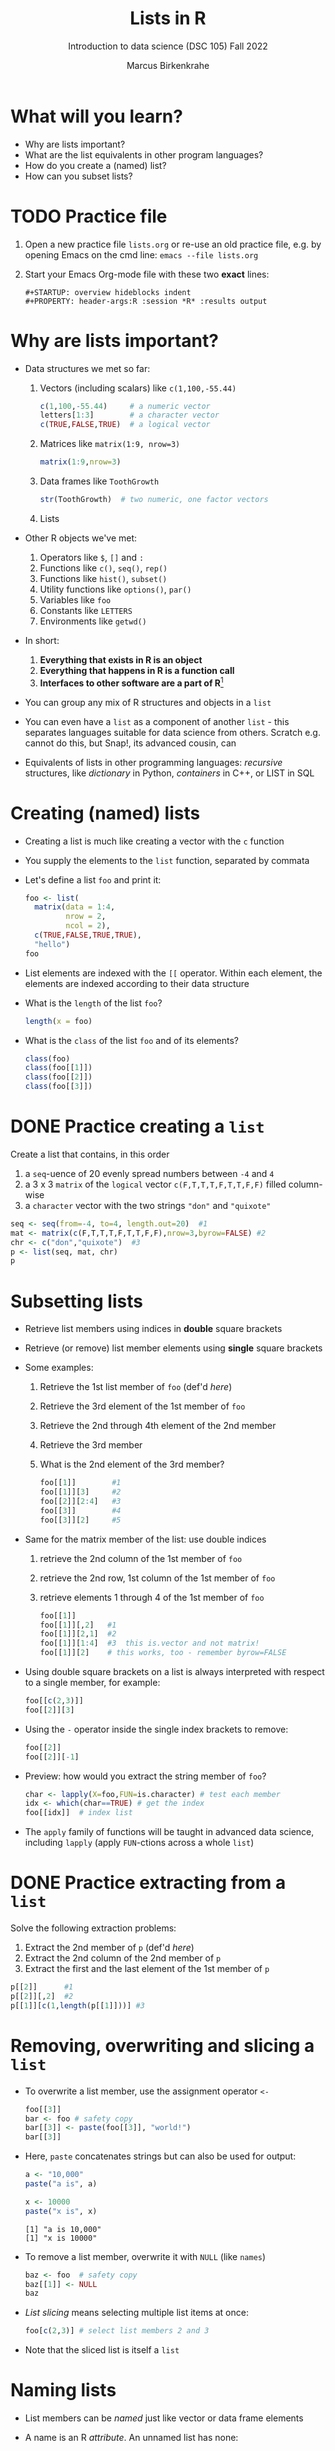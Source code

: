 #+title: Lists in R
#+AUTHOR: Marcus Birkenkrahe
#+SUBTITLE: Introduction to data science (DSC 105) Fall 2022
#+OPTIONS: toc:nil num:nil
#+STARTUP: overview hideblocks indent inlineimages
#+PROPERTY: header-args:R :session *R* :exports both :results output
* What will you learn?
#+attr_html: :width 500px
[[../img/list.jpg]]

- Why are lists important?
- What are the list equivalents in other program languages?
- How do you create a (named) list?
- How can you subset lists?

* TODO Practice file
#+attr_html: :width 600px
[[../img/practice1.jpg]]

1) Open a new practice file ~lists.org~ or re-use an old practice file,
   e.g. by opening Emacs on the cmd line: ~emacs --file lists.org~

2) Start your Emacs Org-mode file with these two *exact* lines:
   #+begin_example
     #+STARTUP: overview hideblocks indent
     #+PROPERTY: header-args:R :session *R* :results output
   #+end_example

* Why are lists important?
#+attr_html: :width 500px
[[../img/datastructures.png]]

- Data structures we met so far:
  1) Vectors (including scalars) like ~c(1,100,-55.44)~
     #+begin_src R
       c(1,100,-55.44)     # a numeric vector
       letters[1:3]        # a character vector
       c(TRUE,FALSE,TRUE)  # a logical vector
     #+end_src
  2) Matrices like ~matrix(1:9, nrow=3)~
     #+begin_src R
       matrix(1:9,nrow=3)
     #+end_src     
  3) Data frames like ~ToothGrowth~
     #+begin_src R
       str(ToothGrowth)  # two numeric, one factor vectors
     #+end_src
  4) Lists

- Other R objects we've met:
  1) Operators like ~$~, ~[]~ and ~:~
  2) Functions like ~c()~, ~seq()~, ~rep()~
  3) Functions like ~hist()~, ~subset()~
  4) Utility functions like ~options()~, ~par()~
  5) Variables like ~foo~
  6) Constants like ~LETTERS~
  7) Environments like ~getwd()~

- In short:
  1) *Everything that exists in R is an object*
  2) *Everything that happens in R is a function call*
  3) *Interfaces to other software are a part of R*[fn:1]

- You can group any mix of R structures and objects in a ~list~

- You can even have a ~list~ as a component of another ~list~ - this
  separates languages suitable for data science from others. Scratch
  e.g. cannot do this, but Snap!, its advanced cousin, can
  #+attr_html: :width 600px
  [[../img/snap.png]]

- Equivalents of lists in other programming languages: /recursive/
  structures, like /dictionary/ in Python, /containers/ in C++, or LIST in
  SQL

* Creating (named) lists

- Creating a list is much like creating a vector with the ~c~ function

- You supply the elements to the ~list~ function, separated by commata

- Let's define a list ~foo~ and print it:
  #+begin_src R
    foo <- list(
      matrix(data = 1:4,
             nrow = 2,
             ncol = 2),
      c(TRUE,FALSE,TRUE,TRUE),
      "hello")
    foo
  #+end_src

- List elements are indexed with the ~[[~ operator. Within each element,
  the elements are indexed according to their data structure

- What is the ~length~ of the list ~foo~?
  #+begin_src R
    length(x = foo)
  #+end_src

- What is the ~class~ of the list ~foo~ and of its elements?
  #+begin_src R
    class(foo)
    class(foo[[1]])
    class(foo[[2]])
    class(foo[[3]])
  #+end_src

* DONE Practice creating a ~list~

Create a list that contains, in this order
1) a ~seq~-uence of 20 evenly spread numbers between ~-4~ and ~4~
2) a 3 x 3 ~matrix~ of the ~logical~ vector ~c(F,T,T,T,F,T,T,F,F)~ filled
   column-wise
3) a ~character~ vector with the two strings ~"don"~ and ~"quixote"~

#+name: p
#+begin_src R
  seq <- seq(from=-4, to=4, length.out=20)  #1
  mat <- matrix(c(F,T,T,T,F,T,T,F,F),nrow=3,byrow=FALSE) #2
  chr <- c("don","quixote")  #3
  p <- list(seq, mat, chr)
  p
#+end_src

* Subsetting lists

- Retrieve list members using indices in *double* square brackets

- Retrieve (or remove) list member elements using *single* square
  brackets

- Some examples:
  1) Retrieve the 1st list member of ~foo~ (def'd [[foo][here]])
  2) Retrieve the 3rd element of the 1st member of ~foo~
  3) Retrieve the 2nd through 4th element of the 2nd member
  4) Retrieve the 3rd member
  5) What is the 2nd element of the 3rd member?
  #+begin_src R :noweb yes
    foo[[1]]        #1
    foo[[1]][3]     #2
    foo[[2]][2:4]   #3
    foo[[3]]        #4
    foo[[3]][2]     #5
  #+end_src

- Same for the matrix member of the list: use double indices
  1) retrieve the 2nd column of the 1st member of ~foo~
  2) retrieve the 2nd row, 1st column of the 1st member of ~foo~
  3) retrieve elements 1 through 4 of the 1st member of ~foo~
  #+begin_src R
    foo[[1]]
    foo[[1]][,2]   #1
    foo[[1]][2,1]  #2
    foo[[1]][1:4]  #3  this is.vector and not matrix!
    foo[[1]][2]    # this works, too - remember byrow=FALSE
  #+end_src

- Using double square brackets on a list is always interpreted with
  respect to a single member, for example:
  #+begin_src R
    foo[[c(2,3)]]
    foo[[2]][3]
  #+end_src

- Using the ~-~ operator inside the single index brackets to remove:
  #+begin_src R
    foo[[2]]
    foo[[2]][-1]
  #+end_src
  
- Preview: how would you extract the string member of ~foo~?
  #+begin_src R
    char <- lapply(X=foo,FUN=is.character) # test each member
    idx <- which(char==TRUE) # get the index
    foo[[idx]]  # index list
  #+end_src
- The ~apply~ family of functions will be taught in advanced data
  science, including ~lapply~ (apply ~FUN~-ctions across a whole ~list~)

* DONE Practice extracting from a ~list~

Solve the following extraction problems:
1) Extract the 2nd member of ~p~ (def'd [[p][here]])
2) Extract the 2nd column of the 2nd member of ~p~
3) Extract the first and the last element of the 1st member of ~p~

#+begin_src R
  p[[2]]      #1
  p[[2]][,2]  #2
  p[[1]][c(1,length(p[[1]]))] #3
#+end_src

* Removing, overwriting and slicing a ~list~

- To overwrite a list member, use the assignment operator ~<-~
  #+begin_src R
    foo[[3]]
    bar <- foo # safety copy
    bar[[3]] <- paste(foo[[3]], "world!")
    bar[[3]]
  #+end_src

- Here, ~paste~ concatenates strings but can also be used for output:
  #+begin_src R
    a <- "10,000"
    paste("a is", a)

    x <- 10000
    paste("x is", x)
  #+end_src

  #+RESULTS:
  : [1] "a is 10,000"
  : [1] "x is 10000"

- To remove a list member, overwrite it with ~NULL~ (like ~names~)
  #+begin_src R
    baz <- foo  # safety copy
    baz[[1]] <- NULL
    baz
  #+end_src

- /List slicing/ means selecting multiple list items at once:
  #+begin_src R
    foo[c(2,3)] # select list members 2 and 3
  #+end_src

- Note that the sliced list is itself a ~list~ 

* Naming lists

- List members can be /named/ just like vector or data frame elements

- A name is an R /attribute/. An unnamed list has none:
  #+begin_src R
    attributes(foo)
  #+end_src

- Name the members of ~foo~ using ~names~, then print ~str(foo)~:
  #+begin_src R
    names(foo) <- c(
      "mymatrix",
      "mylogicals",
      "mystring")
    str(foo)
  #+end_src

  #+RESULTS:
  : List of 3
  :  $ mymatrix  : int [1:2, 1:2] 1 2 3 4
  :  $ mylogicals: logi [1:4] TRUE FALSE TRUE TRUE
  :  $ mystring  : chr "hello"

- You can now use the names to subset the list as usual:
  1) Print the ~matrix~ member of ~foo~ (def'd [[foo][here]])
  2) Print the 2nd column of the ~matrix~ member
  3) Print the 2nd through 4th element of the ~logical~ member
  #+begin_src R
    foo$mymatrix      #1
    foo$mymatrix[,2]  #2
    foo$mylogicals[2:4]
  #+end_src

- Note that the ~names~ are stored as a ~character~ vector but not used
  with quotes. Also, you cannot use the names inside double brackets
  #+begin_src R
    vec <- c("a"=1,"b"=2)   # vector with two named elements
    names(vec)        # names of vector elements
    vec["a"]          # extracting element with name
    vec[1]            # extracting element with index
    vec[c("a","b")]   # extracting elements with names vector
    vec[c(1,2)]       # extracting elements with index vector
    n <- names(vec)   # storing names vector
    vec[n]            # extracting elements with names vector
  #+end_src

- You can also name the list when creating it with ~list~:
  #+begin_src R
    q <- list(
      "my name"="Adam",
      "my sons"= c("Kain", "Abel"))
    str(q)
  #+end_src
  
* TODO Practice naming lists

1) Make a safety copy ~np~ of ~p~ 
2) Name the elements of ~np~ in this order: ~num~, ~logmat~, ~char~
3) Display the structure of the named list ~p~
4) Remove the 2nd string of the 3rd member using its name
#+begin_src R
  np <- p                               #1
  names(np) <- c("num","logmat","char") #2
  str(np)                               #3
  np$char[-2]
#+end_src

* TODO Nesting lists

* TODO Concept summary

- Lists of lists

* TODO Code summary

| TERM | MEANING |
|------+---------|

* Footnotes

[fn:1]This last tenet is the basis of extending R beyond its own data
structures, e.g. in the direction of C++ (Rcpp), or databases
(RSQLite). This is subject of a planned DSC 482 special topics (fall
'23) on software development methods, "Extending R" (title taken from
a book by one of the creators of R, John Chambers).
